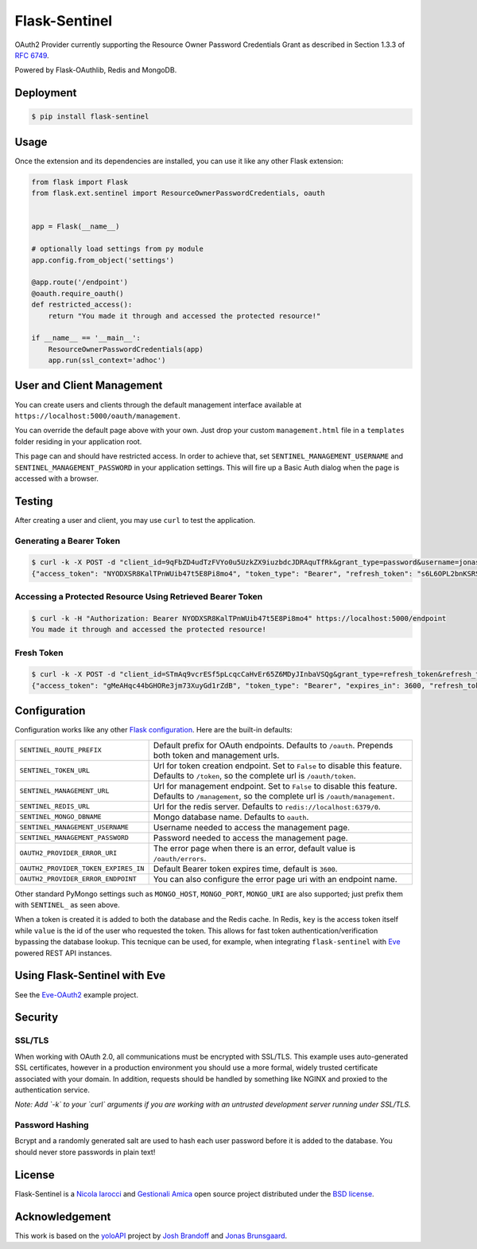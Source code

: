 Flask-Sentinel
==============
OAuth2 Provider currently supporting the Resource Owner Password Credentials
Grant as described in Section 1.3.3 of `RFC 6749`_.

Powered by Flask-OAuthlib, Redis and MongoDB.

Deployment
----------

.. code-block:: console

    $ pip install flask-sentinel

Usage
-----
Once the extension and its dependencies are installed, you can use it like any
other Flask extension:

.. code-block:: python

    from flask import Flask
    from flask.ext.sentinel import ResourceOwnerPasswordCredentials, oauth


    app = Flask(__name__)

    # optionally load settings from py module
    app.config.from_object('settings')

    @app.route('/endpoint')
    @oauth.require_oauth()
    def restricted_access():
        return "You made it through and accessed the protected resource!"

    if __name__ == '__main__':
        ResourceOwnerPasswordCredentials(app)
        app.run(ssl_context='adhoc')

User and Client Management
--------------------------
You can create users and clients through the default management interface
available at ``https://localhost:5000/oauth/management``.

.. image:: https://raw.githubusercontent.com/nicolaiarocci/flask-sentinel/master/static/console.png
   :scale: 25 %

You can override the default page above with your own. Just drop your custom
``management.html`` file in a ``templates`` folder residing in your application
root. 

This page can and should have restricted access. In order to achieve that, set
``SENTINEL_MANAGEMENT_USERNAME`` and ``SENTINEL_MANAGEMENT_PASSWORD`` in your
application settings. This will fire up a Basic Auth dialog when the page is
accessed with a browser.

Testing
-------
After creating a user and client, you may use ``curl`` to test the application.

Generating a Bearer Token
~~~~~~~~~~~~~~~~~~~~~~~~~

.. code-block:: console

    $ curl -k -X POST -d "client_id=9qFbZD4udTzFVYo0u5UzkZX9iuzbdcJDRAquTfRk&grant_type=password&username=jonas&password=pass" https://localhost:5000/oauth/token
    {"access_token": "NYODXSR8KalTPnWUib47t5E8Pi8mo4", "token_type": "Bearer", "refresh_token": "s6L6OPL2bnKSRSbgQM3g0wbFkJB4ML", "scope": ""}

Accessing a Protected Resource Using Retrieved Bearer Token
~~~~~~~~~~~~~~~~~~~~~~~~~~~~~~~~~~~~~~~~~~~~~~~~~~~~~~~~~~~

.. code-block:: console

    $ curl -k -H "Authorization: Bearer NYODXSR8KalTPnWUib47t5E8Pi8mo4" https://localhost:5000/endpoint
    You made it through and accessed the protected resource!

Fresh Token
~~~~~~~~~~~~~~~~~~~~~~~~~

.. code-block:: console

    $ curl -k -X POST -d "client_id=STmAq9vcrESf5pLcqcCaHvEr65Z6MDyJInbaVSQg&grant_type=refresh_token&refresh_token=GHXt7SxZ9ZtQ0qn4ppcSWvZ03RCOhj" https://localhost:5000/oauth/token
    {"access_token": "gMeAHqc44bGHORe3jm73XuyGd1rZdB", "token_type": "Bearer", "expires_in": 3600, "refresh_token": "3gXuirX5X06MRmvWY5DvktQdev7KMM", "scope": ""}

Configuration
-------------
Configuration works like any other `Flask configuration`_. Here are
the built-in defaults:

======================================= ======================================
``SENTINEL_ROUTE_PREFIX``               Default prefix for OAuth endpoints.
                                        Defaults to ``/oauth``. Prepends both
                                        token and management urls.

``SENTINEL_TOKEN_URL``                  Url for token creation endpoint. Set to
                                        ``False`` to disable this feature.
                                        Defaults to ``/token``, so the 
                                        complete url is ``/oauth/token``. 

``SENTINEL_MANAGEMENT_URL``             Url for management endpoint. Set to 
                                        ``False`` to disable this feature. 
                                        Defaults to ``/management``, so the
                                        complete url is ``/oauth/management``. 

``SENTINEL_REDIS_URL``                  Url for the redis server. Defaults to 
                                        ``redis://localhost:6379/0``. 

``SENTINEL_MONGO_DBNAME``               Mongo database name. Defaults to 
                                        ``oauth``. 

``SENTINEL_MANAGEMENT_USERNAME``        Username needed to access the 
                                        management page.

``SENTINEL_MANAGEMENT_PASSWORD``        Password needed to access the 
                                        management page.

``OAUTH2_PROVIDER_ERROR_URI``           The error page when there is an error, 
                                        default value is ``/oauth/errors``. 

``OAUTH2_PROVIDER_TOKEN_EXPIRES_IN``    Default Bearer token expires time, 
                                        default is ``3600``.

``OAUTH2_PROVIDER_ERROR_ENDPOINT``      You can also configure the error page 
                                        uri with an endpoint name. 

======================================= ======================================

Other standard PyMongo settings such as ``MONGO_HOST``, ``MONGO_PORT``,
``MONGO_URI`` are also supported; just prefix them with ``SENTINEL_`` as
seen above.

When a token is created it is added to both the database and the Redis cache.
In Redis, ``key`` is the access token itself while ``value`` is the id of the
user who requested the token. This allows for fast token
authentication/verification bypassing the database lookup. This tecnique can be
used, for example, when integrating ``flask-sentinel`` with `Eve`_ powered REST
API instances.

Using Flask-Sentinel with Eve
-----------------------------
See the `Eve-OAuth2`_ example project.

Security
--------
SSL/TLS
~~~~~~~
When working with OAuth 2.0, all communications must be encrypted with SSL/TLS.
This example uses auto-generated SSL certificates, however in a production
environment you should use a more formal, widely trusted certificate associated
with your domain. In addition, requests should be handled by something like
NGINX and proxied to the authentication service.

*Note: Add `-k` to your `curl` arguments if you are working with an untrusted
development server running under SSL/TLS.*

Password Hashing
~~~~~~~~~~~~~~~~
Bcrypt and a randomly generated salt are used to hash each user password before
it is added to the database. You should never store passwords in plain text! 

License
-------
Flask-Sentinel is a `Nicola Iarocci`_ and `Gestionali Amica`_ open source
project distributed under the `BSD license`_.

Acknowledgement
---------------
This work is based on the `yoloAPI`_ project by `Josh Brandoff`_ and `Jonas
Brunsgaard`_.

.. _`RFC 6749`: http://tools.ietf.org/html/rfc6749#section-1.3.3
.. _`yoloAPI`: https://github.com/brunsgaard/yoloAPI
.. _`Josh Brandoff`: https://github.com/EmergentBehavior
.. _`Jonas Brunsgaard`: https://github.com/brunsgaard
.. _`Nicola Iarocci`: http://nicolaiarocci.com
.. _`Gestionali Amica`: http://gestionaleamica.com
.. _`BSD license`: https://github.com/nicolaiarocci/flask-sentinel/blob/master/LICENSE
.. _`Eve-OAuth2`: https://github.com/nicolaiarocci/eve-oauth2
.. _`Eve`: http://python-eve.org
.. _`Flask configuration`: http://flask.pocoo.org/docs/0.10/config/

